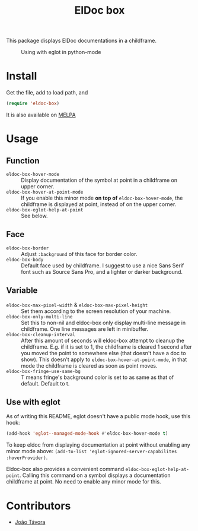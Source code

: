 #+TITLE: ElDoc box
This package displays ElDoc documentations in a childframe.

[[https://melpa.org/#/eldoc-box][file:https://melpa.org/packages/eldoc-box-badge.svg]]
[[https://stable.melpa.org/#/eldoc-box][file:https://stable.melpa.org/packages/eldoc-box-badge.svg]]

#+CAPTION: Using with eglot in python-mode
[[./screenshot.png]]

* Install
Get the file, add to load path, and
#+BEGIN_SRC emacs-lisp
(require 'eldoc-box)
#+END_SRC

It is also available on [[https://melpa.org/#/eldoc-box][MELPA]]

* Usage
** Function
- =eldoc-box-hover-mode= :: Display documentation of the symbol at point in a childframe on upper corner.
- =eldoc-box-hover-at-point-mode= :: If you enable this minor mode *on top of* =eldoc-box-hover-mode=, the childframe is displayed at point, instead of on the upper corner.
- =eldoc-box-eglot-help-at-point= :: See below.
** Face
-  =eldoc-box-border= :: Adjust =:background= of this face for border color.
- =eldoc-box-body= :: Default face used by childframe.  I suggest to use a nice Sans Serif font such as Source Sans Pro, and a lighter or darker background.
** Variable
- =eldoc-box-max-pixel-width= & =eldoc-box-max-pixel-height= :: Set them according to the screen resolution of your machine.
- =eldoc-box-only-multi-line= :: Set this to non-nil and eldoc-box only display multi-line message in childframe. One line messages are left in minibuffer.
- =eldoc-box-cleanup-interval= :: After this amount of seconds will eldoc-box attempt to cleanup the childframe. E.g. if it is set to 1, the childframe is cleared 1 second after you moved the point to somewhere else (that doesn't have a doc to show). This doesn't apply to =eldoc-box-hover-at-point-mode=, in that mode the childframe is cleared as soon as point moves.
- =eldoc-box-fringe-use-same-bg= :: T means fringe's background color is set to as same as that of default. Default to t.

** Use with eglot
As of writing this README, eglot doesn't have a public mode hook, use this hook:
#+BEGIN_SRC emacs-lisp
(add-hook 'eglot--managed-mode-hook #'eldoc-box-hover-mode t)
#+END_SRC

To keep eldoc from displaying documentation at point without enabling any minor mode above: =(add-to-list 'eglot-ignored-server-capabilites :hoverProvider)=.

Eldoc-box also provides a convenient command =eldoc-box-eglot-help-at-point=. Calling this command on a symbol displays a documentation childframe at point. No need to enable any minor mode for this.

* Contributors
- [[https://github.com/joaotavora][João Távora]]
